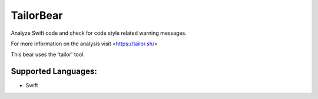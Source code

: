 **TailorBear**
==============

Analyze Swift code and check for code style related
warning messages.

For more information on the analysis visit <https://tailor.sh/>

This bear uses the 'tailor' tool.

Supported Languages:
-----

* Swift

